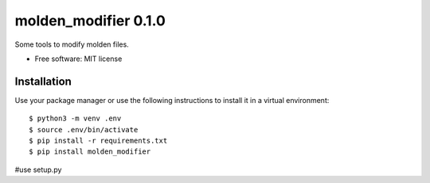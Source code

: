 =====================
molden_modifier 0.1.0
=====================

Some tools to modify molden files.

* Free software: MIT license

Installation
============

Use your package manager or use the following instructions to install it
in a virtual environment::

    $ python3 -m venv .env
    $ source .env/bin/activate
    $ pip install -r requirements.txt
    $ pip install molden_modifier
#use setup.py
